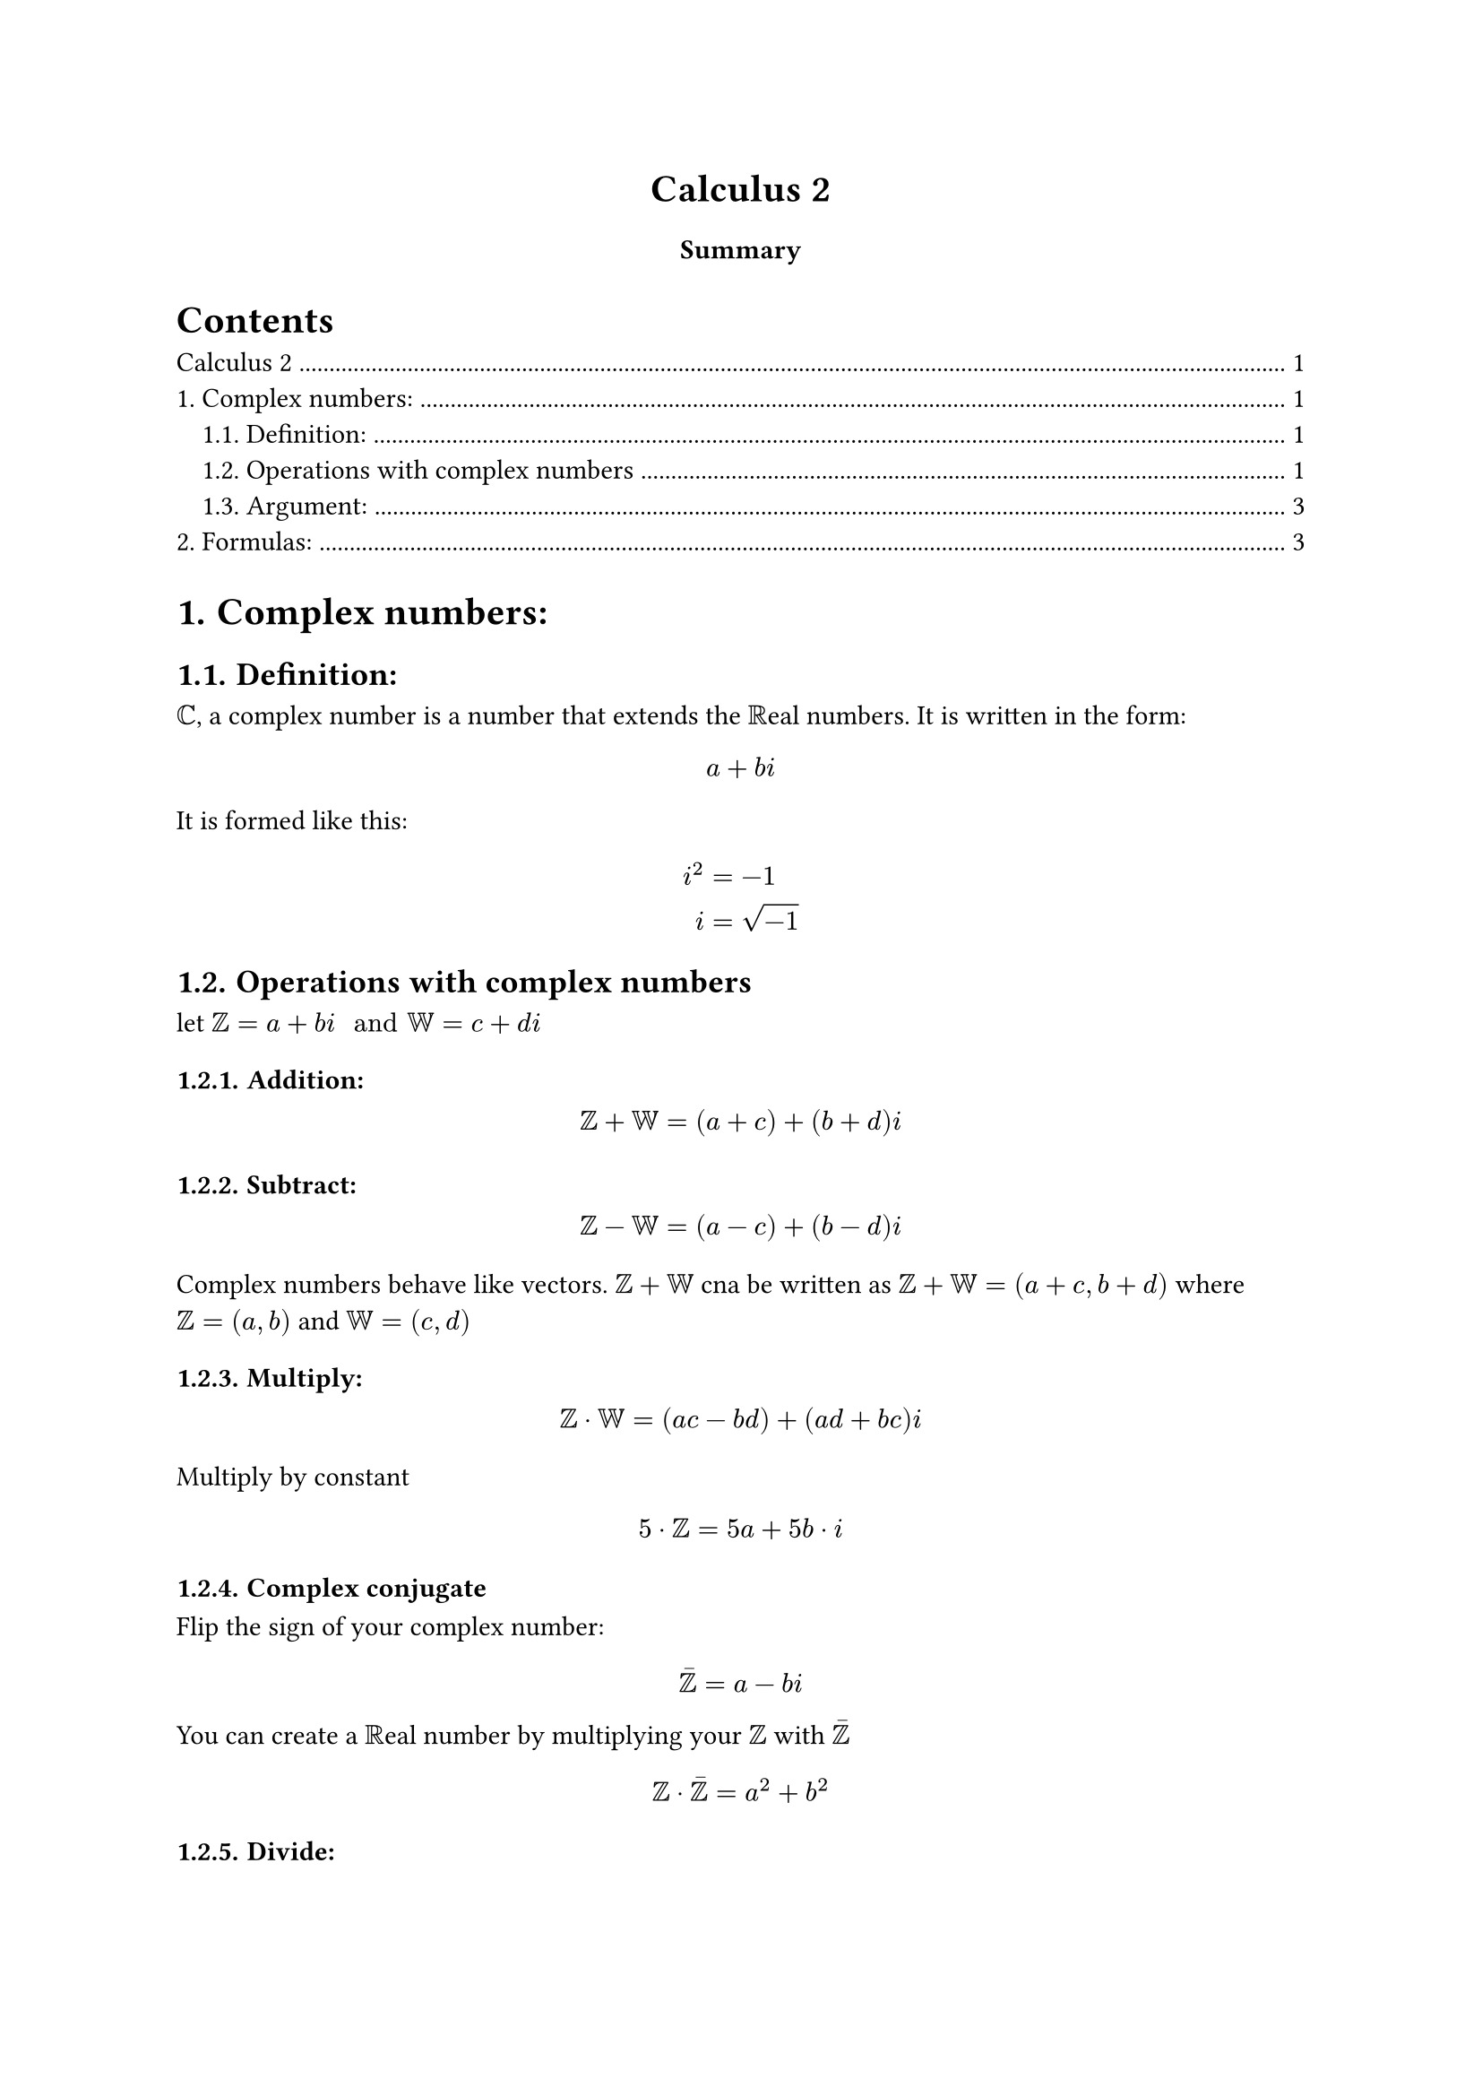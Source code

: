 #align(
  center
)[
= Calculus 2
=== Summary
]
#set heading(numbering: "1.")
#outline(indent: true, depth: 2)

= Complex numbers:
== Definition:
$CC$, a complex number is a number that extends the $RR$eal numbers. It is written in the form:
$ a+b i $
It is formed like this:
$ i^2 &= -1 \
i &= sqrt(-1) $

== Operations with complex numbers
let $ZZ = a + b i " and " WW = c + d i $ \
=== Addition:
$ ZZ + WW = (a+c) + (b+d)i $ 
=== Subtract:
$ ZZ - WW = (a-c) + (b-d)i $

Complex numbers behave like vectors. $ZZ + WW$ cna be written as $ZZ+WW=(a+c, b+d)$ where $ZZ=(a,b)$ and $WW=(c,d)$

=== Multiply:
$ ZZ dot.op WW = (a c-b d)+(a d + b c)i $
Multiply by constant
$ 5 dot.op ZZ = 5a+5b dot.op i $

=== Complex conjugate
Flip the sign of your complex number:
$ macron(ZZ) = a-b i $
You can create a $RR$eal number by multiplying your $ZZ$ with $macron(ZZ)$
$ ZZ dot.op macron(ZZ) = a^2 + b^2 $

=== Divide:\
$ ZZ / WW = (ZZ dot.op macron(WW)) / (WW dot.op macron(WW)) $


#pagebreak()

=== Modulus of a complex number:
$ |ZZ| := sqrt(a^2+b^2) = sqrt(ZZ dot.op macron(ZZ)) $

== Argument:
$ arg(ZZ) = tan^(-1)(b/a) $
The argument is a infinite set of angles, for example: ${pi/2, pi/2 + 2pi, pi/2 + 4pi, ...,pi/2 +s  n pi}$


= Formulas:
$ (a+b i)(a-b i)=a^2+b^2 $